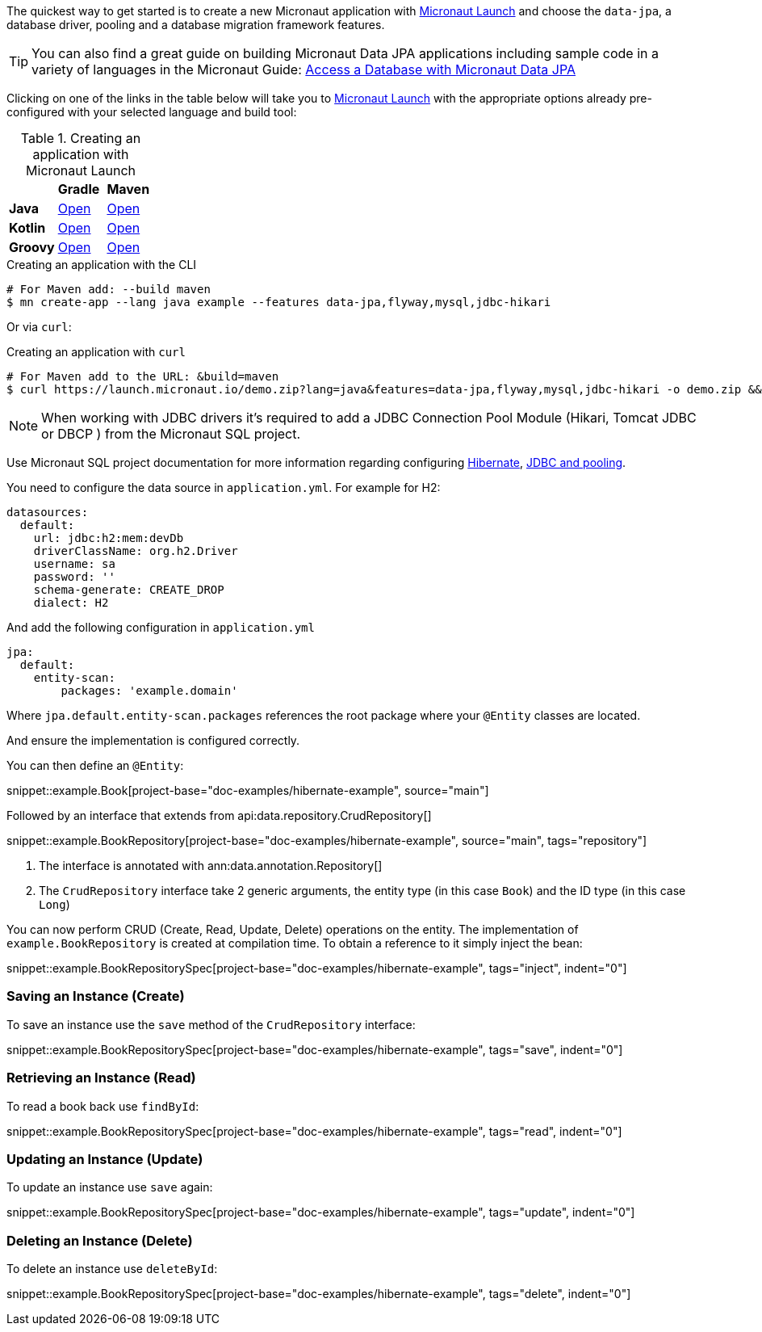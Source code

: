 The quickest way to get started is to create a new Micronaut application with https://micronaut.io/launch/[Micronaut Launch] and choose the `data-jpa`, a database driver, pooling and a database migration framework features.

TIP: You can also find a great guide on building Micronaut Data JPA applications including sample code in a variety of languages in the Micronaut Guide: https://guides.micronaut.io/latest/micronaut-jpa-hibernate.html[Access a Database with Micronaut Data JPA]

Clicking on one of the links in the table below will take you to https://micronaut.io/launch/[Micronaut Launch] with the appropriate options already pre-configured with your selected language and build tool:

.Creating an application with Micronaut Launch

[cols=3*]
|===
|
|*Gradle*
|*Maven*

|*Java*

|https://micronaut.io/launch?features=data-jpa&features=flyway&features=mysql&features=jdbc-hikari&lang=JAVA&build=GRADLE[Open]

|https://micronaut.io/launch?features=data-jpa&features=flyway&features=mysql&features=jdbc-hikari&lang=JAVA&build=MAVEN[Open]


|*Kotlin*

|https://micronaut.io/launch?features=data-jpa&features=flyway&features=mysql&features=jdbc-hikari&lang=KOTLIN&build=GRADLE[Open]

|https://micronaut.io/launch?features=data-jpa&features=flyway&features=mysql&features=jdbc-hikari&lang=KOTLIN&build=MAVEN[Open]

|*Groovy*

|https://micronaut.io/launch?features=data-jpa&features=flyway&features=mysql&features=jdbc-hikari&lang=GROOVY&build=GRADLE[Open]

|https://micronaut.io/launch?features=data-jpa&features=flyway&features=mysql&features=jdbc-hikari&lang=GROOVY&build=MAVEN[Open]

|===

.Creating an application with the CLI
[source,bash]
----
# For Maven add: --build maven
$ mn create-app --lang java example --features data-jpa,flyway,mysql,jdbc-hikari
----

Or via `curl`:

.Creating an application with `curl`
[source,bash]
----
# For Maven add to the URL: &build=maven
$ curl https://launch.micronaut.io/demo.zip?lang=java&features=data-jpa,flyway,mysql,jdbc-hikari -o demo.zip && unzip demo.zip -d demo && cd demo
----

NOTE: When working with JDBC drivers it's required to add a JDBC Connection Pool Module (Hikari, Tomcat JDBC or DBCP ) from the Micronaut SQL project.

Use Micronaut SQL project documentation for more information regarding configuring https://micronaut-projects.github.io/micronaut-sql/latest/guide/index.html#hibernate[Hibernate], https://micronaut-projects.github.io/micronaut-sql/latest/guide/index.html#jdbc[JDBC and pooling].

You need to configure the data source in `application.yml`. For example for H2:

[source,yaml]
----
datasources:
  default:
    url: jdbc:h2:mem:devDb
    driverClassName: org.h2.Driver
    username: sa
    password: ''
    schema-generate: CREATE_DROP
    dialect: H2
----

And add the following configuration in `application.yml`

[source,yaml]
----
jpa:
  default:
    entity-scan:
        packages: 'example.domain'
----

Where `jpa.default.entity-scan.packages` references the root package where your `@Entity` classes are located.

And ensure the implementation is configured correctly.

You can then define an `@Entity`:

snippet::example.Book[project-base="doc-examples/hibernate-example", source="main"]

Followed by an interface that extends from api:data.repository.CrudRepository[]

snippet::example.BookRepository[project-base="doc-examples/hibernate-example", source="main", tags="repository"]

<1> The interface is annotated with ann:data.annotation.Repository[]
<2> The `CrudRepository` interface take 2 generic arguments, the entity type (in this case `Book`) and the ID type (in this case `Long`)

You can now perform CRUD (Create, Read, Update, Delete) operations on the entity. The implementation of `example.BookRepository` is created at compilation time. To obtain a reference to it simply inject the bean:

snippet::example.BookRepositorySpec[project-base="doc-examples/hibernate-example", tags="inject", indent="0"]

=== Saving an Instance (Create)

To save an instance use the `save` method of the `CrudRepository` interface:

snippet::example.BookRepositorySpec[project-base="doc-examples/hibernate-example", tags="save", indent="0"]

=== Retrieving an Instance (Read)

To read a book back use `findById`:

snippet::example.BookRepositorySpec[project-base="doc-examples/hibernate-example", tags="read", indent="0"]

=== Updating an Instance (Update)

To update an instance use `save` again:

snippet::example.BookRepositorySpec[project-base="doc-examples/hibernate-example", tags="update", indent="0"]

=== Deleting an Instance (Delete)

To delete an instance use `deleteById`:

snippet::example.BookRepositorySpec[project-base="doc-examples/hibernate-example", tags="delete", indent="0"]
